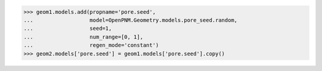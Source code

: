 


>>> geom1.models.add(propname='pore.seed',
...                  model=OpenPNM.Geometry.models.pore_seed.random,
...                  seed=1,
...                  num_range=[0, 1],
...                  regen_mode='constant')
>>> geom2.models['pore.seed'] = geom1.models['pore.seed'].copy()
